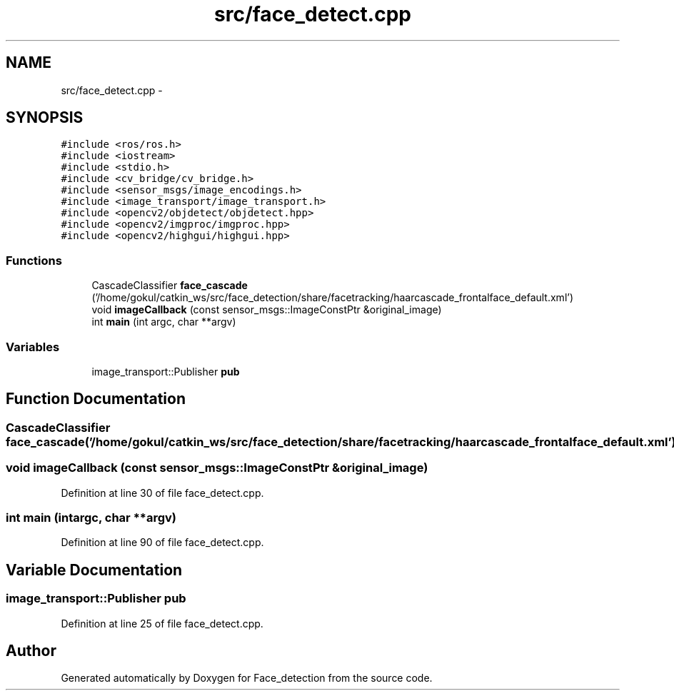 .TH "src/face_detect.cpp" 3 "Wed Dec 23 2015" "Face_detection" \" -*- nroff -*-
.ad l
.nh
.SH NAME
src/face_detect.cpp \- 
.SH SYNOPSIS
.br
.PP
\fC#include <ros/ros\&.h>\fP
.br
\fC#include <iostream>\fP
.br
\fC#include <stdio\&.h>\fP
.br
\fC#include <cv_bridge/cv_bridge\&.h>\fP
.br
\fC#include <sensor_msgs/image_encodings\&.h>\fP
.br
\fC#include <image_transport/image_transport\&.h>\fP
.br
\fC#include <opencv2/objdetect/objdetect\&.hpp>\fP
.br
\fC#include <opencv2/imgproc/imgproc\&.hpp>\fP
.br
\fC#include <opencv2/highgui/highgui\&.hpp>\fP
.br

.SS "Functions"

.in +1c
.ti -1c
.RI "CascadeClassifier \fBface_cascade\fP ('/home/gokul/catkin_ws/src/face_detection/share/facetracking/haarcascade_frontalface_default\&.xml')"
.br
.ti -1c
.RI "void \fBimageCallback\fP (const sensor_msgs::ImageConstPtr &original_image)"
.br
.ti -1c
.RI "int \fBmain\fP (int argc, char **argv)"
.br
.in -1c
.SS "Variables"

.in +1c
.ti -1c
.RI "image_transport::Publisher \fBpub\fP"
.br
.in -1c
.SH "Function Documentation"
.PP 
.SS "CascadeClassifier face_cascade ('/home/gokul/catkin_ws/src/face_detection/share/facetracking/haarcascade_frontalface_default\&.xml')"

.SS "void imageCallback (const sensor_msgs::ImageConstPtr &original_image)"

.PP
Definition at line 30 of file face_detect\&.cpp\&.
.SS "int main (intargc, char **argv)"

.PP
Definition at line 90 of file face_detect\&.cpp\&.
.SH "Variable Documentation"
.PP 
.SS "image_transport::Publisher pub"

.PP
Definition at line 25 of file face_detect\&.cpp\&.
.SH "Author"
.PP 
Generated automatically by Doxygen for Face_detection from the source code\&.
